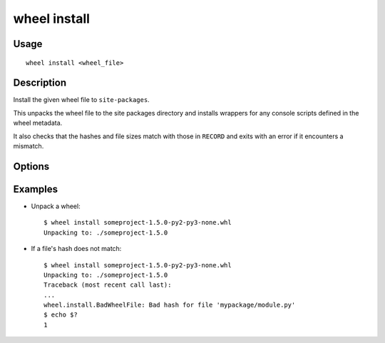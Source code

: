 wheel install
=============

Usage
-----

::

    wheel install <wheel_file>


Description
-----------

Install the given wheel file to ``site-packages``.

This unpacks the wheel file to the site packages directory and installs
wrappers for any console scripts defined in the wheel metadata.

It also checks that the hashes and file sizes match with those in ``RECORD``
and exits with an error if it encounters a mismatch.


Options
-------

.. option:: --force

    Install the wheel even if its tags indicate it is incompatible with the
    current CPU architecture, Python version or Python implementation.

.. options:: -d, --wheel-dir <wheel_dir>

    Specify a directory containing wheels. This will be used for dependency
    lookup.

.. option:: -r, --requirements-file <requirements_file>

    Specify a file containing requirements to install. The wheels listed here
    will be installed in addition to the wheel given as the argument.

.. option:: -l, --list

    List wheels which would be installed, but don't actually install anything.

Examples
--------

* Unpack a wheel::

    $ wheel install someproject-1.5.0-py2-py3-none.whl
    Unpacking to: ./someproject-1.5.0

* If a file's hash does not match::

    $ wheel install someproject-1.5.0-py2-py3-none.whl
    Unpacking to: ./someproject-1.5.0
    Traceback (most recent call last):
    ...
    wheel.install.BadWheelFile: Bad hash for file 'mypackage/module.py'
    $ echo $?
    1


